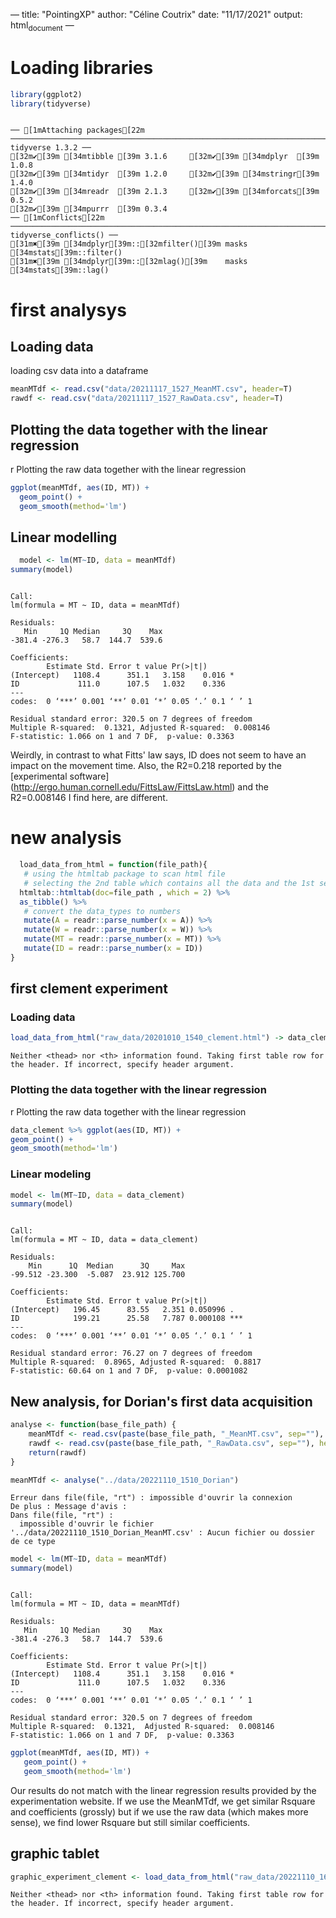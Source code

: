 ---
title: "PointingXP"
author: "Céline Coutrix"
date: "11/17/2021"
output: html_document
---

* Loading libraries

#+begin_src R :results output :session *R* :exports both
library(ggplot2)
library(tidyverse)
#+end_src

#+RESULTS:
: 
: ── [1mAttaching packages[22m ─────────────────────────────────────────────────────────────────────────────────────────────────────────────────────────────────────────────────────────────────────────────────────────────────── tidyverse 1.3.2 ──
: [32m✔[39m [34mtibble [39m 3.1.6     [32m✔[39m [34mdplyr  [39m 1.0.8
: [32m✔[39m [34mtidyr  [39m 1.2.0     [32m✔[39m [34mstringr[39m 1.4.0
: [32m✔[39m [34mreadr  [39m 2.1.3     [32m✔[39m [34mforcats[39m 0.5.2
: [32m✔[39m [34mpurrr  [39m 0.3.4     
: ── [1mConflicts[22m ────────────────────────────────────────────────────────────────────────────────────────────────────────────────────────────────────────────────────────────────────────────────────────────────────── tidyverse_conflicts() ──
: [31m✖[39m [34mdplyr[39m::[32mfilter()[39m masks [34mstats[39m::filter()
: [31m✖[39m [34mdplyr[39m::[32mlag()[39m    masks [34mstats[39m::lag()

* first analysys
** Loading data

 loading csv data into a dataframe
   #+begin_src R :results output :session *R* :exports both
  meanMTdf <- read.csv("data/20211117_1527_MeanMT.csv", header=T)
  rawdf <- read.csv("data/20211117_1527_RawData.csv", header=T)
   #+end_src

   #+RESULTS:

** Plotting the data together with the linear regression
 r Plotting the raw data together with the linear regression

 #+begin_src R :results output graphics file :file ../pictures/raw_data_regression.png :exports both :width 600 :height 400 :session *R*
ggplot(meanMTdf, aes(ID, MT)) +
  geom_point() +
  geom_smooth(method='lm')
 #+end_src

 #+RESULTS:
 [[file:../pictures/raw_data_regression.png]]

** Linear modelling

   #+begin_src R :results output :session *R* :exports both
  model <- lm(MT~ID, data = meanMTdf)
summary(model)
   #+end_src

   #+RESULTS:
   #+begin_example

   Call:
   lm(formula = MT ~ ID, data = meanMTdf)

   Residuals:
      Min     1Q Median     3Q    Max 
   -381.4 -276.3   58.7  144.7  539.6 

   Coefficients:
	       Estimate Std. Error t value Pr(>|t|)  
   (Intercept)   1108.4      351.1   3.158    0.016 *
   ID             111.0      107.5   1.032    0.336  
   ---
   codes:  0 ‘***’ 0.001 ‘**’ 0.01 ‘*’ 0.05 ‘.’ 0.1 ‘ ’ 1

   Residual standard error: 320.5 on 7 degrees of freedom
   Multiple R-squared:  0.1321,	Adjusted R-squared:  0.008146 
   F-statistic: 1.066 on 1 and 7 DF,  p-value: 0.3363
   #+end_example

 Weirdly, in contrast to what Fitts' law says, ID does not seem to have an impact on the movement time. 
 Also, the R2=0.218 reported by the [experimental software](http://ergo.human.cornell.edu/FittsLaw/FittsLaw.html) and the R2=0.008146 I find here, are different. 

* new analysis 
  #+begin_src R :results output :session *R* :exports both
  load_data_from_html = function(file_path){
   # using the htmltab package to scan html file
   # selecting the 2nd table which contains all the data and the 1st selects the aggregated data
  htmltab::htmltab(doc=file_path , which = 2) %>%
  as_tibble() %>%
   # convert the data_types to numbers
   mutate(A = readr::parse_number(x = A)) %>%
   mutate(W = readr::parse_number(x = W)) %>%
   mutate(MT = readr::parse_number(x = MT)) %>%
   mutate(ID = readr::parse_number(x = ID))  
}
  #+end_src

  #+RESULTS:
** first clement experiment
*** Loading data
    #+begin_src R :results output :session *R* :exports both
 load_data_from_html("raw_data/20201010_1540_clement.html") -> data_clement
    #+end_src

    #+RESULTS:
    : Neither <thead> nor <th> information found. Taking first table row for the header. If incorrect, specify header argument.

*** Plotting the data together with the linear regression
  r Plotting the raw data together with the linear regression

  #+begin_src R :results output graphics file :file pictures/20201010_1540_clement_data_regression.png :exports both :width 600 :height 400 :session *R*
  data_clement %>% ggplot(aes(ID, MT)) +
  geom_point() +
  geom_smooth(method='lm')
  #+end_src

  #+RESULTS:
  [[file:pictures/20201010_1540_clement_data_regression.png]]

*** Linear modeling
     #+begin_src R :results output :session *R* :exports both
    model <- lm(MT~ID, data = data_clement)
    summary(model)
    #+end_src

    #+RESULTS:
    #+begin_example

   Call:
   lm(formula = MT ~ ID, data = data_clement)

   Residuals:
       Min      1Q  Median      3Q     Max 
   -99.512 -23.300  -5.087  23.912 125.700 

   Coefficients:
	       Estimate Std. Error t value Pr(>|t|)    
   (Intercept)   196.45      83.55   2.351 0.050996 .  
   ID            199.21      25.58   7.787 0.000108 ***
   ---
   codes:  0 ‘***’ 0.001 ‘**’ 0.01 ‘*’ 0.05 ‘.’ 0.1 ‘ ’ 1

   Residual standard error: 76.27 on 7 degrees of freedom
   Multiple R-squared:  0.8965,	Adjusted R-squared:  0.8817 
   F-statistic: 60.64 on 1 and 7 DF,  p-value: 0.0001082
    #+end_example

** New analysis, for Dorian's first data acquisition

   #+begin_src R :results output :exports both :session *R*
  analyse <- function(base_file_path) {
      meanMTdf <- read.csv(paste(base_file_path, "_MeanMT.csv", sep=""), header=T)
      rawdf <- read.csv(paste(base_file_path, "_RawData.csv", sep=""), header=T)
      return(rawdf)
  }
   #+end_src

   #+RESULTS:

   #+begin_src R :results output :session *R* :exports both
  meanMTdf <- analyse("../data/20221110_1510_Dorian")
   #+end_src

   #+RESULTS:
   : Erreur dans file(file, "rt") : impossible d'ouvrir la connexion
   : De plus : Message d'avis :
   : Dans file(file, "rt") :
   :   impossible d'ouvrir le fichier '../data/20221110_1510_Dorian_MeanMT.csv' : Aucun fichier ou dossier de ce type

   #+begin_src R :results output :session *R* :exports both
  model <- lm(MT~ID, data = meanMTdf)
  summary(model)
   #+end_src

   #+RESULTS:
   #+begin_example

  Call:
  lm(formula = MT ~ ID, data = meanMTdf)

  Residuals:
     Min     1Q Median     3Q    Max 
  -381.4 -276.3   58.7  144.7  539.6 

  Coefficients:
	      Estimate Std. Error t value Pr(>|t|)  
  (Intercept)   1108.4      351.1   3.158    0.016 *
  ID             111.0      107.5   1.032    0.336  
  ---
  codes:  0 ‘***’ 0.001 ‘**’ 0.01 ‘*’ 0.05 ‘.’ 0.1 ‘ ’ 1

  Residual standard error: 320.5 on 7 degrees of freedom
  Multiple R-squared:  0.1321,	Adjusted R-squared:  0.008146 
  F-statistic: 1.066 on 1 and 7 DF,  p-value: 0.3363
   #+end_example

   #+begin_src R :results output graphics file :file ../pictures/Dorian_1.png :exports both :width 600 :height 400 :session *R*
  ggplot(meanMTdf, aes(ID, MT)) +
     geom_point() +
     geom_smooth(method='lm')
   #+end_src

   #+RESULTS:
   [[file:../pictures/Dorian_1.png]]

 Our results do not match with the linear regression results provided
 by the experimentation website. If we use the MeanMTdf, we get similar
 Rsquare and coefficients (grossly) but if we use the raw data (which
 makes more sense), we find lower Rsquare but still similar coefficients.
** graphic tablet 
   #+begin_src R :results output :session *R* :exports both
   graphic_experiment_clement <- load_data_from_html("raw_data/20221110_1631_clement.html")
   #+end_src

   #+RESULTS:
   : Neither <thead> nor <th> information found. Taking first table row for the header. If incorrect, specify header argument.

